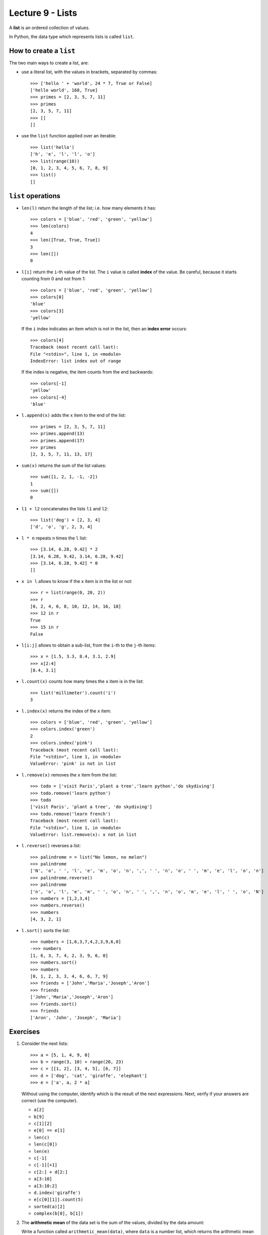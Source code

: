 Lecture 9 - Lists
-----------------

.. index:: list

A **list** is an ordered collection of values.

In Python, the data type which represents lists is called
``list``.

How to create a ``list``
~~~~~~~~~~~~~~~~~~~~~~~~

The two main ways to create a list, are:

* use a literal list, with the values in brackets, separated by commas::

    >>> ['hello ' + 'world', 24 * 7, True or False]
    ['hello world', 168, True]
    >>> primes = [2, 3, 5, 7, 11]
    >>> primes
    [2, 3, 5, 7, 11]
    >>> []
    []

* use the ``list`` function applied over an iterable::

    >>> list('hello')
    ['h', 'e', 'l', 'l', 'o']
    >>> list(range(10))
    [0, 1, 2, 3, 4, 5, 6, 7, 8, 9]
    >>> list()
    []

``list`` operations
~~~~~~~~~~~~~~~~~~~

* ``len(l)`` return the length of the list;
  i.e. how many elements it has::

    >>> colors = ['blue', 'red', 'green', 'yellow']
    >>> len(colors)
    4
    >>> len([True, True, True])
    3
    >>> len([])
    0

* ``l[i]`` return the ``i``-th value of the list.
  The ``i`` value is called **index** of the value.
  Be careful, because it starts counting from 0
  and not from 1::

    >>> colors = ['blue', 'red', 'green', 'yellow']
    >>> colors[0]
    'blue'
    >>> colors[3]
    'yellow'

  If the ``i`` index indicates an item which is not in the list,
  then an **index error** occurs::

    >>> colors[4]
    Traceback (most recent call last):
    File "<stdin>", line 1, in <module>
    IndexError: list index out of range

  If the index is negative,
  the item counts from the end backwards::

    >>> colors[-1]
    'yellow'
    >>> colors[-4]
    'blue'

* ``l.append(x)`` adds the ``x`` item to the end of the list::

    >>> primes = [2, 3, 5, 7, 11]
    >>> primes.append(13)
    >>> primes.append(17)
    >>> primes
    [2, 3, 5, 7, 11, 13, 17]

* ``sum(x)`` returns the sum of the list values::

    >>> sum([1, 2, 1, -1, -2])
    1
    >>> sum([])
    0

* ``l1 + l2`` concatenates the lists  ``l1`` and ``l2``::

    >>> list('dog') + [2, 3, 4]
    ['d', 'o', 'g', 2, 3, 4]

* ``l * n`` repeats ``n`` times the ``l`` list::

    >>> [3.14, 6.28, 9.42] * 2
    [3.14, 6.28, 9.42, 3.14, 6.28, 9.42]
    >>> [3.14, 6.28, 9.42] * 0
    []

* ``x in l`` allows to know if the ``x`` item is in the list or not::

    >>> r = list(range(0, 20, 2))
    >>> r
    [0, 2, 4, 6, 8, 10, 12, 14, 16, 18]
    >>> 12 in r
    True
    >>> 15 in r
    False

* ``l[i:j]`` allows to obtain a sub-list,
  from the ``i``-th to the ``j``-th items::

    >>> x = [1.5, 3.3, 8.4, 3.1, 2.9]
    >>> x[2:4]
    [8.4, 3.1]

* ``l.count(x)`` counts how many times the ``x`` item
  is in the list::

    >>> list('millimeter').count('i')
    3

* ``l.index(x)`` returns the index of the ``x`` item::

    >>> colors = ['blue', 'red', 'green', 'yellow']
    >>> colors.index('green')
    2
    >>> colors.index('pink')
    Traceback (most recent call last):
    File "<stdin>", line 1, in <module>
    ValueError: 'pink' is not in list

* ``l.remove(x)`` removes the ``x`` item from the list::

    >>> todo = ['visit Paris','plant a tree','learn python','do skydiving']
    >>> todo.remove('learn python')
    >>> todo
    ['visit Paris', 'plant a tree', 'do skydiving']
    >>> todo.remove('learn french')
    Traceback (most recent call last):
    File "<stdin>", line 1, in <module>
    ValueError: list.remove(x): x not in list

* ``l.reverse()`` reverses a list::

    >>> palindrome = = list("No lemon, no melon")
    >>> palindrome
    ['N', 'o', ' ', 'l', 'e', 'm', 'o', 'n', ',', ' ', 'n', 'o', ' ', 'm', 'e', 'l', 'o', 'n']   
    >>> palindrome.reverse()
    >>> palindrome
    ['n', 'o', 'l', 'e', 'm', ' ', 'o', 'n', ' ', ',', 'n', 'o', 'm', 'e', 'l', ' ', 'o', 'N']
    >>> numbers = [1,2,3,4]
    >>> numbers.reverse() 
    >>> numbers
    [4, 3, 2, 1]

* ``l.sort()`` sorts the list::

    >>> numbers = [1,6,3,7,4,2,3,9,6,0]
    ->>> numbers
    [1, 6, 3, 7, 4, 2, 3, 9, 6, 0]
    >>> numbers.sort()
    >>> numbers
    [0, 1, 2, 3, 3, 4, 6, 6, 7, 9]
    >>> friends = ['John','Maria','Joseph','Aron']
    >>> friends
    ['John','Maria','Joseph','Aron']
    >>> friends.sort()
    >>> friends
    ['Aron', 'John', 'Joseph', 'Maria']

Exercises
~~~~~~~~~

#. Consider the next lists::   

    >>> a = [5, 1, 4, 9, 0]   
    >>> b = range(3, 10) + range(20, 23)  
    >>> c = [[1, 2], [3, 4, 5], [6, 7]]   
    >>> d = ['dog', 'cat', 'giraffe', 'elephant']   
    >>> e = ['a', a, 2 * a]   

   Without using the computer,   
   identify which is the result of the next expressions. 
   Next,   
   verify if your answers are correct (use the computer).
   
   * ``a[2]``  
   * ``b[9]``  
   * ``c[1][2]``     
   * ``e[0] == e[1]``
   * ``len(c)``
   * ``len(c[0])``   
   * ``len(e)``
   * ``c[-1]`` 
   * ``c[-1][+1]``   
   * ``c[2:] + d[2:]``     
   * ``a[3:10]``     
   * ``a[3:10:2]``   
   * ``d.index('giraffe')`` 
   * ``e[c[0][1]].count(5)``     
   * ``sorted(a)[2]``
   * ``complex(b[0], b[1])``   

#. The **arithmetic mean**  of the data set is the sum of the values,
   divided by the data amount:
   
   Write a function called ``arithmetic_mean(data)``,
   where ``data`` is a number list,  
   which returns the arithmetic mean of the data:: 
   
    >>> arithmetic_mean([6, 1, 4, 8])    
    4.75    
 
#. The **harmonic mean** of a data set is the reciprocal of the data reciprocal sum,
   multiplied by the amount of data:    

   .. math::   
  
        H = \frac{n}{ 
        \frac{1}{x_1} +   
        \frac{1}{x_2} +   
        \cdots +    
        \frac{1}{x_n} +   
            } 
   
   Write a function called ``harmonic_mean(data)``,  
   which return the harmonic mean of the data::   
   
        >>> harmonic_mean([6, 1, 4, 8])
        2.5945945945945943

#. The **median** of a real data set
   is the set value that provide the same amount of lower and greater
   values to it.
   
   More rigorously,
   the median is defined as follow:
   
   * if the data amount is odd,
     the median is the central value,
     when we order the data from lowest to highest.
   * if the data mount is even,
     the median is the average of the two central values,
     when we order he data from lowest to highest.
   
   Write a function called ``median(data)``,   
   which return the median of the data::
   
        >>> median([5.0, 1.4, 3.2])    
        3.2     
        >>> median([5.0, 1.4, 3.2, 0.1])     
        2.3     
   
   The function should not modify the receive list::
   
        >>> x = [5.0, 1.4, 3.2]   
        >>> median(x)
        3.2     
        >>> x   
        [5.0, 1.4, 3.2]    
        
#. The **mode** of a data set  
   is the most repeated value.
   
   Write a function called ``mode(data)``,     
   where ``data`` is a list, 
   which return a list with the data mode::
   
         >>> mode([5, 4, 1, 4, 3, 3, 4, 5, 0])
         [4]     
         >>> mode([5, 4, 1, 4, 3, 3, 4, 5, 3])
         [3, 4]  
         >>> mode([5, 4, 5, 4, 3, 3, 4, 5, 3])
         [3, 4, 5]

#. A polynomial_ is a mathematical function
   of the form:
   
   .. math::   
   
       p(x) = a_0 + a_1 x + a_2 x^2 + a_3 x^3 + \cdots + a_n x^n,   
   
   where `x` is the parameter     
   and `a_0, a_1, \dots, a_n`
   are given real numbers.     
   
   .. _polynomial: http://en.wikipedia.org/wiki/Polynomial
   
   Some polynomial examples are:
   
   * `p(x) = 1 + 2x + x^2`,
   * `q(x) = 4 - 17x`,     
   * `r(x) = -1 - 5x^3 + 3x^5`,  
   * `s(x) = 5x^{40} + 2x^{80}`. 
   
   Evaluate a polynomial    
   means replace `x` by a value
   and obtain the result.     
   For example, if we evaluate the `p` polynomial
   in the value `x = 3`,    
   we obtain the result: 
   
   .. math::   
   
       p(3) = 1 + 2\cdot 3 + 3^2 = 16   
   
   A polynomial can be represented 
   as a list with the values `a_0, a_1, \dots, a_n`.
   For example,
   the previous polynomials
   can be represented in a program as follows::
   
       >>> p = [1, 2, 1]   
       >>> q = [4, -17]    
       >>> r = [-1, 0, 0, -5, 0, 3]    
       >>> s = [0] * 40 + [5] + [0] * 39 + [2]     

   #. Write a function called ``degree(p)``
      which return the degree of a polynomial::
      
       >>> degree(r) 
       5
       >>> degree(s) 
       80     
      
   #. Write a function called ``evaluate(p, x)``   
      which evaluate a ``p`` polynomial
      (represented as a list)    
      in the ``x`` value::  
         
          >>> evaluate(p, 3)  
          16     
          >>> evaluate(q, 0.0)
          4.0    
          >>> evaluate(r, 1.1)
          -2.82347     
          >>> evaluate([4, 3, 1], 3.14)   
          23.2796
         
   #. Write a function called ``polynomial_sum(p1, p2)``    
      which return the sum of two polynomial::     
         
          >>> polynomial_sum(p, r)     
          [0, 2, 1, -5, 0, 3]
         
   #. Write a function called ``polynomial_derivative(p)`` 
      which return the polynomial derivative::
         
           >>> polynomial_derivative(r) 
           [0, 0, -15, 0, 15] 
         
   #. Write a function called ``polynomial_multiplication(p1, p2)``    
      which return the product of two polynomial::
         
           >>> polynomial_multiplication(p, q)     
           [4, -9, -30, -17]     

#. The `Josephus problem`_ is the follow:
   `m` people are in a circle, 
   and are executed in order counting each `n` people;
   the alone person at the end is the survivor.
   For example.
                                                                                                                                     
   with `m = 12` and `n = 3`,
   the survivor is the person 10:                                                                                                                                                             
   .. image:: http://img.thedailywtf.com/images/200907/Josephus.gif

   Write a function which receive the ``m`` and ``n`` parameters,
   and return as result the survivor::

       >>> survivor(12, 3)
       10 
 
   .. _Josephus problem: http://en.wikipedia.org/wiki/Josephus_problem 
